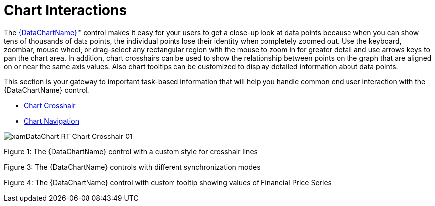 ﻿////

|metadata|
{
    "name": "datachart-interactions",
    "controlName": ["{DataChartName}"],
    "tags": ["Charting","How Do I"],
    "guid": "a5ba37a7-ffc7-4c55-9661-67a4d0659d1a",  
    "buildFlags": [],
    "createdOn": "2014-06-05T19:39:00.6573809Z"
}
|metadata|
////

= Chart Interactions

The link:{DataChartLink}.{DataChartName}.html[{DataChartName}]™ control makes it easy for your users to get a close-up look at data points because when you can show tens of thousands of data points, the individual points lose their identity when completely zoomed out. Use the keyboard, zoombar, mouse wheel, or drag-select any rectangular region with the mouse to zoom in for greater detail and use arrows keys to pan the chart area. In addition, chart crosshairs can be used to show the relationship between points on the graph that are aligned on or near the same axis values. Also chart tooltips can be customized to display detailed information about data points.

This section is your gateway to important task-based information that will help you handle common end user interaction with the {DataChartName} control.

* link:datachart-chart-crosshair.html[Chart Crosshair]
* link:datachart-chart-navigation.html[Chart Navigation]

ifdef::wpf,win-universal[]
* link:datachart-chart-synchronization.html[Chart Synchronization]

endif::wpf,win-universal[]

ifdef::wpf,win-universal[]
* link:datachart-chart-tooltips.html[Chart Tooltips]

endif::wpf,win-universal[]

image::images/xamDataChart_RT_Chart_Crosshair_01.png[]

Figure 1: The {DataChartName} control with a custom style for crosshair lines

ifdef::sl,wpf,win-universal,win-forms[]

image::images/xamDataChart_Chart_Navigation_02.png[]

endif::sl,wpf,win-universal,win-forms[]

ifdef::sl,wpf,win-universal,win-forms[]
Figure 2: The {DataChartName} control with zooming to a specific area using mouse dragging
endif::sl,wpf,win-universal,win-forms[]

ifdef::win-phone[]

image::images/xamDataChart_Chart_Navigation_03.png[]

endif::win-phone[]

ifdef::win-universal[]
image::images/xamDataChart_RT_Chart_Navigation_02.png[]
endif::win-universal[]

ifdef::win-universal[]
image::images/xamDataChart_RT_Chart_Navigation_02_1.png[]
endif::win-universal[]

ifdef::win-phone[]
Figure 2: The {DataChartName} control showing chart zooming using finger stretching and pinching
endif::win-phone[]

ifdef::sl,wpf,win-phone[]
image::images/xamDataChart_Chart_Synchronization_01.png[]
endif::sl,wpf,win-phone[]

ifdef::win-universal[]
image::images/xamDataChart_RT_Chart_Synchronization_01.png[]
endif::win-universal[]

Figure 3: The {DataChartName} controls with different synchronization modes

ifdef::sl,wpf,win-phone[]
image::images/xamDataChart_Chart_Tooltips_01.png[]
endif::sl,wpf,win-phone[]

ifdef::win-universal[]
image::images/xamDataChart_RT_Chart_Tooltips_01.png[]
endif::win-universal[]

Figure 4: The {DataChartName} control with custom tooltip showing values of Financial Price Series